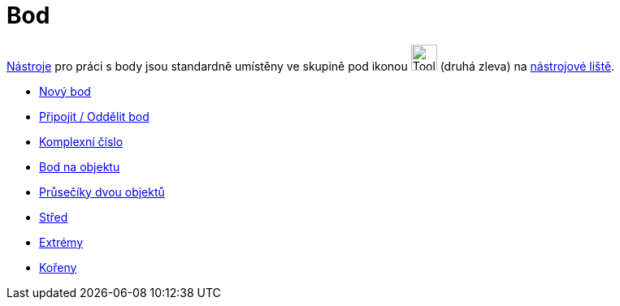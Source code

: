 = Bod
:page-en: tools/Point_Tools
ifdef::env-github[:imagesdir: /cs/modules/ROOT/assets/images]

xref:/Nástroje.adoc[Nástroje] pro práci s body jsou standardně umístěny ve skupině pod ikonou
image:Tool_New_Point.gif[Tool New Point.gif,width=32,height=32] (druhá zleva) na xref:/Nástrojová_lišta.adoc[nástrojové
liště].

* xref:/tools/Nový_bod.adoc[Nový bod]
* xref:/tools/Připojit_Oddělit_bod.adoc[Připojit / Oddělit bod]
* xref:/tools/Komplexní_číslo.adoc[Komplexní číslo]
* xref:/tools/Bod_na_objektu.adoc[Bod na objektu]
* xref:/tools/Průsečík.adoc[Průsečíky dvou objektů]
* xref:/tools/Střed.adoc[Střed]
* xref:/tools/Extrémy.adoc[Extrémy]
* xref:/tools/Kořeny.adoc[Kořeny]
